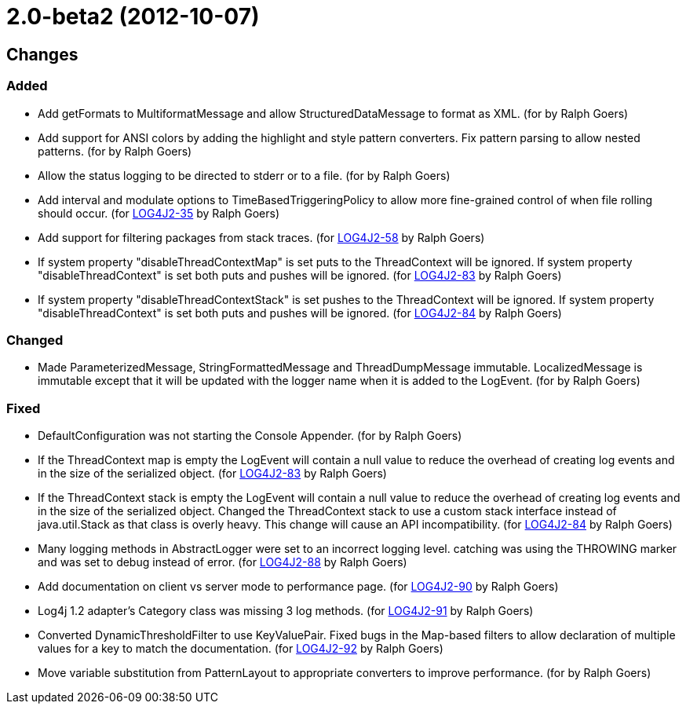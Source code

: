 ////
    Licensed to the Apache Software Foundation (ASF) under one or more
    contributor license agreements.  See the NOTICE file distributed with
    this work for additional information regarding copyright ownership.
    The ASF licenses this file to You under the Apache License, Version 2.0
    (the "License"); you may not use this file except in compliance with
    the License.  You may obtain a copy of the License at

         https://www.apache.org/licenses/LICENSE-2.0

    Unless required by applicable law or agreed to in writing, software
    distributed under the License is distributed on an "AS IS" BASIS,
    WITHOUT WARRANTIES OR CONDITIONS OF ANY KIND, either express or implied.
    See the License for the specific language governing permissions and
    limitations under the License.
////

= 2.0-beta2 (2012-10-07)

== Changes

=== Added

* Add getFormats to MultiformatMessage and allow StructuredDataMessage to format as XML. (for by Ralph Goers)
* Add support for ANSI colors by adding the highlight and style pattern converters. Fix pattern parsing to allow nested patterns. (for by Ralph Goers)
* Allow the status logging to be directed to stderr or to a file. (for by Ralph Goers)
* Add interval and modulate options to TimeBasedTriggeringPolicy to allow more fine-grained control of when file rolling should occur. (for https://issues.apache.org/jira/browse/LOG4J2-35[LOG4J2-35] by Ralph Goers)
* Add support for filtering packages from stack traces. (for https://issues.apache.org/jira/browse/LOG4J2-58[LOG4J2-58] by Ralph Goers)
* If system property "disableThreadContextMap" is set puts to the ThreadContext will be ignored. If system property "disableThreadContext" is set both puts and pushes will be ignored. (for https://issues.apache.org/jira/browse/LOG4J2-83[LOG4J2-83] by Ralph Goers)
* If system property "disableThreadContextStack" is set pushes to the ThreadContext will be ignored. If system property "disableThreadContext" is set both puts and pushes will be ignored. (for https://issues.apache.org/jira/browse/LOG4J2-84[LOG4J2-84] by Ralph Goers)

=== Changed

* Made ParameterizedMessage, StringFormattedMessage and ThreadDumpMessage immutable. LocalizedMessage is immutable except that it will be updated with the logger name when it is added to the LogEvent. (for by Ralph Goers)

=== Fixed

* DefaultConfiguration was not starting the Console Appender. (for by Ralph Goers)
* If the ThreadContext map is empty the LogEvent will contain a null value to reduce the overhead of creating log events and in the size of the serialized object. (for https://issues.apache.org/jira/browse/LOG4J2-83[LOG4J2-83] by Ralph Goers)
* If the ThreadContext stack is empty the LogEvent will contain a null value to reduce the overhead of creating log events and in the size of the serialized object. Changed the ThreadContext stack to use a custom stack interface instead of java.util.Stack as that class is overly heavy. This change will cause an API incompatibility. (for https://issues.apache.org/jira/browse/LOG4J2-84[LOG4J2-84] by Ralph Goers)
* Many logging methods in AbstractLogger were set to an incorrect logging level. catching was using the THROWING marker and was set to debug instead of error. (for https://issues.apache.org/jira/browse/LOG4J2-88[LOG4J2-88] by Ralph Goers)
* Add documentation on client vs server mode to performance page. (for https://issues.apache.org/jira/browse/LOG4J2-90[LOG4J2-90] by Ralph Goers)
* Log4j 1.2 adapter's Category class was missing 3 log methods. (for https://issues.apache.org/jira/browse/LOG4J2-91[LOG4J2-91] by Ralph Goers)
* Converted DynamicThresholdFilter to use KeyValuePair. Fixed bugs in the Map-based filters to allow declaration of multiple values for a key to match the documentation. (for https://issues.apache.org/jira/browse/LOG4J2-92[LOG4J2-92] by Ralph Goers)
* Move variable substitution from PatternLayout to appropriate converters to improve performance. (for by Ralph Goers)
